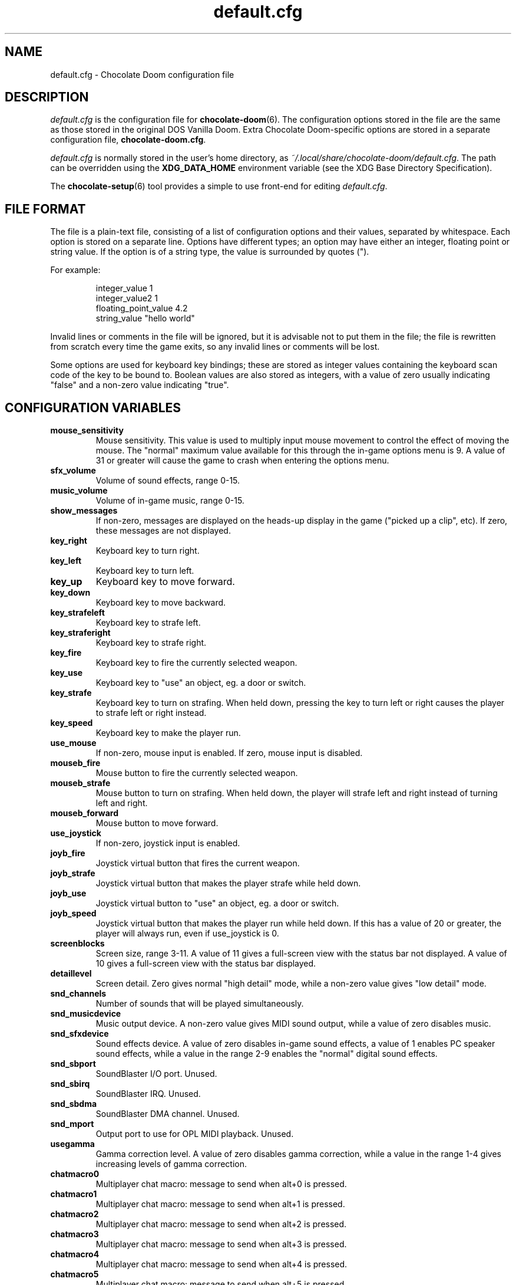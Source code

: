 .TH default.cfg 5
.SH NAME
default.cfg \- Chocolate Doom configuration file
.SH DESCRIPTION
.PP
\fIdefault.cfg\fR
is the configuration file for \fBchocolate-doom\fR(6).  The configuration
options stored in the file are the same as those stored in the
original DOS Vanilla Doom.
Extra Chocolate Doom-specific options are stored in a separate
configuration file, \fBchocolate-doom.cfg\fR.
.PP
\fIdefault.cfg\fR is normally stored in the user's home directory,
as \fI~/.local/share/chocolate-doom/default.cfg\fR.  The path can be
overridden using the \fBXDG_DATA_HOME\fR environment variable (see the XDG
Base Directory Specification).
.PP
The \fBchocolate-setup\fR(6) tool provides a simple to use front-end
for editing \fIdefault.cfg\fR.
.br
.SH FILE FORMAT
The file is a plain-text file, consisting of a list of configuration
options and their values, separated by whitespace.  Each option is stored
on a separate line.  Options have different types; an option may have
either an integer, floating point or string value.  If the option is
of a string type, the value is surrounded by quotes (").
.PP
For example:
.RS
.PP
integer_value                1
.br
integer_value2               1
.br
floating_point_value         4.2
.br
string_value                 "hello world"
.RE
.PP
Invalid lines or comments in the file will be ignored, but it is advisable
not to put them in the file; the file is rewritten from scratch every time
the game exits, so any invalid lines or comments will be lost.
.PP
Some options are used for keyboard key bindings; these are stored as
integer values containing the keyboard scan code of the key to be bound to.
Boolean values are also stored as integers, with a value of zero usually
indicating "false" and a non-zero value indicating "true".

.SH CONFIGURATION VARIABLES
.TP
\fBmouse_sensitivity\fR
Mouse sensitivity.  This value is used to multiply input mouse movement to control the effect of moving the mouse. The "normal" maximum value available for this through the in\-game options menu is 9. A value of 31 or greater will cause the game to crash when entering the options menu. 
.TP
\fBsfx_volume\fR
Volume of sound effects, range 0\-15. 
.TP
\fBmusic_volume\fR
Volume of in\-game music, range 0\-15. 
.TP
\fBshow_messages\fR
If non\-zero, messages are displayed on the heads\-up display in the game ("picked up a clip", etc).  If zero, these messages are not displayed. 
.TP
\fBkey_right\fR
Keyboard key to turn right. 
.TP
\fBkey_left\fR
Keyboard key to turn left. 
.TP
\fBkey_up\fR
Keyboard key to move forward. 
.TP
\fBkey_down\fR
Keyboard key to move backward. 
.TP
\fBkey_strafeleft\fR
Keyboard key to strafe left. 
.TP
\fBkey_straferight\fR
Keyboard key to strafe right. 
.TP
\fBkey_fire\fR
Keyboard key to fire the currently selected weapon. 
.TP
\fBkey_use\fR
Keyboard key to "use" an object, eg. a door or switch. 
.TP
\fBkey_strafe\fR
Keyboard key to turn on strafing.  When held down, pressing the key to turn left or right causes the player to strafe left or right instead. 
.TP
\fBkey_speed\fR
Keyboard key to make the player run. 
.TP
\fBuse_mouse\fR
If non\-zero, mouse input is enabled.  If zero, mouse input is disabled. 
.TP
\fBmouseb_fire\fR
Mouse button to fire the currently selected weapon. 
.TP
\fBmouseb_strafe\fR
Mouse button to turn on strafing.  When held down, the player will strafe left and right instead of turning left and right. 
.TP
\fBmouseb_forward\fR
Mouse button to move forward. 
.TP
\fBuse_joystick\fR
If non\-zero, joystick input is enabled. 
.TP
\fBjoyb_fire\fR
Joystick virtual button that fires the current weapon. 
.TP
\fBjoyb_strafe\fR
Joystick virtual button that makes the player strafe while held down. 
.TP
\fBjoyb_use\fR
Joystick virtual button to "use" an object, eg. a door or switch. 
.TP
\fBjoyb_speed\fR
Joystick virtual button that makes the player run while held down. If this has a value of 20 or greater, the player will always run, even if use_joystick is 0. 
.TP
\fBscreenblocks\fR
Screen size, range 3\-11. A value of 11 gives a full\-screen view with the status bar not displayed.  A value of 10 gives a full\-screen view with the status bar displayed. 
.TP
\fBdetaillevel\fR
Screen detail.  Zero gives normal "high detail" mode, while a non\-zero value gives "low detail" mode. 
.TP
\fBsnd_channels\fR
Number of sounds that will be played simultaneously. 
.TP
\fBsnd_musicdevice\fR
Music output device.  A non\-zero value gives MIDI sound output, while a value of zero disables music. 
.TP
\fBsnd_sfxdevice\fR
Sound effects device.  A value of zero disables in\-game sound effects, a value of 1 enables PC speaker sound effects, while a value in the range 2\-9 enables the "normal" digital sound effects. 
.TP
\fBsnd_sbport\fR
SoundBlaster I/O port. Unused. 
.TP
\fBsnd_sbirq\fR
SoundBlaster IRQ.  Unused. 
.TP
\fBsnd_sbdma\fR
SoundBlaster DMA channel.  Unused. 
.TP
\fBsnd_mport\fR
Output port to use for OPL MIDI playback.  Unused. 
.TP
\fBusegamma\fR
Gamma correction level.  A value of zero disables gamma correction, while a value in the range 1\-4 gives increasing levels of gamma correction. 
.TP
\fBchatmacro0\fR
Multiplayer chat macro: message to send when alt+0 is pressed. 
.TP
\fBchatmacro1\fR
Multiplayer chat macro: message to send when alt+1 is pressed. 
.TP
\fBchatmacro2\fR
Multiplayer chat macro: message to send when alt+2 is pressed. 
.TP
\fBchatmacro3\fR
Multiplayer chat macro: message to send when alt+3 is pressed. 
.TP
\fBchatmacro4\fR
Multiplayer chat macro: message to send when alt+4 is pressed. 
.TP
\fBchatmacro5\fR
Multiplayer chat macro: message to send when alt+5 is pressed. 
.TP
\fBchatmacro6\fR
Multiplayer chat macro: message to send when alt+6 is pressed. 
.TP
\fBchatmacro7\fR
Multiplayer chat macro: message to send when alt+7 is pressed. 
.TP
\fBchatmacro8\fR
Multiplayer chat macro: message to send when alt+8 is pressed. 
.TP
\fBchatmacro9\fR
Multiplayer chat macro: message to send when alt+9 is pressed.

.SH SEE ALSO
\fBchocolate-doom\fR(6),
\fBchocolate-doom.cfg\fR(5),
\fBchocolate-setup\fR(6)

